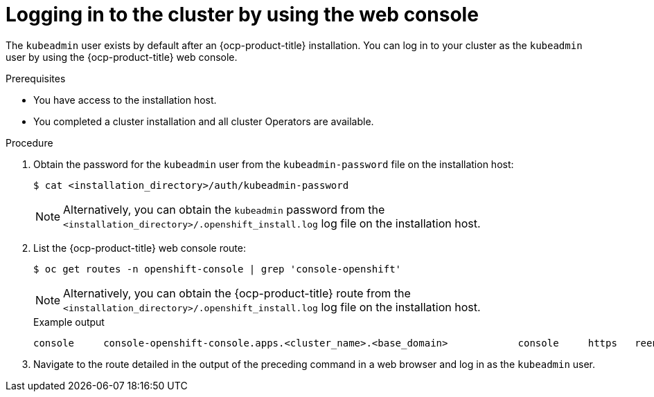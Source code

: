 // Module included in the following assemblies:
//
// * installing/installing_aws/installing-aws-china.adoc.
// * installing/installing_aws/installing-aws-secret-region.adoc
// *installing/validation_and_troubleshooting/validating-an-installation.adoc
// *installing/installing_aws/installing-aws-user-infra.adoc
// *installing/installing_azure_stack_hub/installing-azure-stack-hub-default.adoc
// *installing/installing_aws/installing-restricted-networks-aws.adoc
// * installing/installing_aws/installing-aws-outposts-remote-workers.adoc
// * installing/installing_aws/installing-aws-localzone.adoc
// * installing/installing_aws/installing-aws-wavelength-zone.adoc

:_mod-docs-content-type: PROCEDURE
[id="logging-in-by-using-the-web-console_{context}"]
= Logging in to the cluster by using the web console

The `kubeadmin` user exists by default after an {ocp-product-title} installation. You can log in to your cluster as the `kubeadmin` user by using the {ocp-product-title} web console.

.Prerequisites

* You have access to the installation host.
* You completed a cluster installation and all cluster Operators are available.

.Procedure

. Obtain the password for the `kubeadmin` user from the `kubeadmin-password` file on the installation host:
+
[source,terminal]
----
$ cat <installation_directory>/auth/kubeadmin-password
----
+
[NOTE]
====
Alternatively, you can obtain the `kubeadmin` password from the `<installation_directory>/.openshift_install.log` log file on the installation host.
====

. List the {ocp-product-title} web console route:
+
[source,terminal]
----
$ oc get routes -n openshift-console | grep 'console-openshift'
----
+
[NOTE]
====
Alternatively, you can obtain the {ocp-product-title} route from the `<installation_directory>/.openshift_install.log` log file on the installation host.
====
+
.Example output
[source,terminal]
----
console     console-openshift-console.apps.<cluster_name>.<base_domain>            console     https   reencrypt/Redirect   None
----

. Navigate to the route detailed in the output of the preceding command in a web browser and log in as the `kubeadmin` user.
